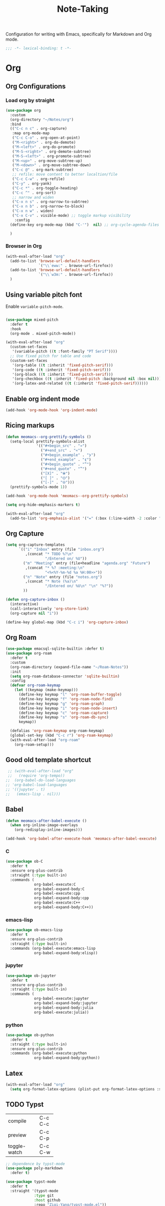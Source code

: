 #+title: Note-Taking

Configuration for writing with Emacs, specifically for Markdown and Org mode.

#+begin_src emacs-lisp
  ;;; -*- lexical-binding: t -*-
#+end_src

* Org

** Org Configurations
*** Load org by straight
#+begin_src emacs-lisp
  (use-package org
    :custom
    (org-directory "~/Notes/org")
    :bind
    (("C-c n c" . org-capture)
     :map org-mode-map
     ("C-c C-o" . org-open-at-point)
     ("M-<right>" . org-do-demote)
     ("M-<left>" . org-do-promote)
     ("M-S-<right>" . org-demote-subtree)
     ("M-S-<left>" . org-promote-subtree)
     ("M-<up>" . org-move-subtree-up)
     ("M-<down>" . org-move-subtree-down)
     ("C-c @" . org-mark-subtree)
     ;; refile: move content to better localtion/file
     ("C-c C-w" . org-refile)
     ("C-y" . org-yank)
     ("C-c *" . org-toggle-heading)
     ("C-c ^" . org-sort)
     ;; narrow and widen
     ("C-x n s" . org-narrow-to-subtree)
     ("C-x n b" . org-narrow-to-block)
     ("C-x n w" . widen)
     ("C-x C-v" . visible-mode) ;; toggle markup visibility
      :config
    (define-key org-mode-map (kbd "C-'")  nil) ;; org-cycle-agenda-files use C-,

    )
#+end_src

*** Browser in Org

#+begin_src emacs-lisp
  (with-eval-after-load "org"
    (add-to-list 'browse-url-default-handlers
                 `("\\`eww:" . browse-url-firefox))
    (add-to-list 'browse-url-default-handlers
                 `("\\`w3m:" . browse-url-firefox))
    )
#+end_src

** Using variable pitch font

Enable ~variable-pitch-mode~.

#+begin_src emacs-lisp

  (use-package mixed-pitch
    :defer t
    :hook
    (org-mode . mixed-pitch-mode))

  (with-eval-after-load "org"
    (custom-set-faces
     '(variable-pitch ((t :font-family "PT Serif"))))
    ;; Use fixed pitch for table and code
    (custom-set-faces
     '(org-table ((t :inherit 'fixed-pitch-serif)))
     '(org-code ((t :inherit 'fixed-pitch-serif)))
     '(org-block ((t :inherit 'fixed-pitch-serif)))
     '(org-checkbox ((t :inherit 'fixed-pitch :background nil :box nil)))
     '(org-latex-and-related ((t (:inherit 'fixed-pitch-serif))))))
#+end_src

** Enable org indent mode

#+begin_src emacs-lisp
  (add-hook 'org-mode-hook 'org-indent-mode)
#+end_src

** Ricing markups

#+begin_src emacs-lisp
  (defun meomacs--org-prettify-symbols ()
    (setq-local prettify-symbols-alist
                '(("#+begin_src" . "»")
                  ("#+end_src" . "«")
                  ("#+begin_example" . "❯")
                  ("#+end_example" . "❮")
                  ("#+begin_quote" . "‟")
                  ("#+end_quote" . "‟")
                  ("[X]" . "⦿")
                  ("[ ]" . "🞆")
                  ("[-]" . "⦾")))
    (prettify-symbols-mode 1))

  (add-hook 'org-mode-hook 'meomacs--org-prettify-symbols)

  (setq org-hide-emphasis-markers t)

  (with-eval-after-load "org"
    (add-to-list 'org-emphasis-alist '("=" (:box (:line-width -2 :color "gray50" :style released-button) :inherit org-verbatim))))
#+end_src

** Org Capture

#+begin_src emacs-lisp
  (setq org-capture-templates
        `(("i" "Inbox" entry (file "inbox.org")
           ,(concat "* TODO %?\n"
                    "/Entered on/ %U"))
          ("m" "Meeting" entry (file+headline "agenda.org" "Future")
           ,(concat "* %? :meeting:\n"
                    "<%<%Y-%m-%d %a %H:00>>"))
          ("n" "Note" entry (file "notes.org")
           ,(concat "* Note (%a)\n"
                    "/Entered on/ %U\n" "\n" "%?"))
          ))

  (defun org-capture-inbox ()
    (interactive)
    (call-interactively 'org-store-link)
    (org-capture nil "i"))

  (define-key global-map (kbd "C-c i") 'org-capture-inbox)
#+end_src

** Org Roam

#+begin_src emacs-lisp
  (use-package emacsql-sqlite-builtin :defer t)
  (use-package org-roam
    :defer t
    :custom
    (org-roam-directory (expand-file-name "~/Roam-Notes"))
    :init
    (setq org-roam-database-connector 'sqlite-builtin)
    :config
    (defvar org-roam-keymap
      (let ((keymap (make-keymap)))
        (define-key keymap "l" 'org-roam-buffer-toggle)
        (define-key keymap "f" 'org-roam-node-find)
        (define-key keymap "g" 'org-roam-graph)
        (define-key keymap "i" 'org-roam-node-insert)
        (define-key keymap "c" 'org-roam-capture)
        (define-key keymap "s" 'org-roam-db-sync)
        keymap))

    (defalias 'org-roam-keymap org-roam-keymap)
    (global-set-key (kbd "C-c r") 'org-roam-keymap)
    (with-eval-after-load "org-roam"
      (org-roam-setup)))
#+end_src

** Good old template shortcut

#+begin_src emacs-lisp
   ;; (with-eval-after-load "org"
   ;;   (require 'org-tempo))
  ;;  (org-babel-do-load-languages
  ;; 'org-babel-load-languages
  ;; '((jupyter . t)
  ;;   (emacs-lisp . nil)))
#+end_src

** Babel

#+begin_src emacs-lisp
  (defun meomacs-after-babel-execute ()
    (when org-inline-image-overlays
      (org-redisplay-inline-images)))

  (add-hook 'org-babel-after-execute-hook 'meomacs-after-babel-execute)
#+end_src
*** C
#+begin_src emacs-lisp
  (use-package ob-C
    :defer t
    :ensure org-plus-contrib
    :straight (:type built-in)
    :commands (
               org-babel-execute:C
               org-babel-expand-body:C
               org-babel-execute:cpp
               org-babel-expand-body:cpp
               org-babel-execute:C++
               org-babel-expand-body:C++))
#+end_src
*** emacs-lisp
#+begin_src emacs-lisp
  (use-package ob-emacs-lisp
    :defer t
    :ensure org-plus-contrib
    :straight (:type built-in)
    :commands (org-babel-execute:emacs-lisp
               org-babel-expand-body:elisp))
#+end_src
*** jupyter
#+begin_src emacs-lisp
  (use-package ob-jupyter
    :defer t
    :ensure org-plus-contrib
    :straight (:type built-in)
    :commands (
               org-babel-execute:jupyter
               org-babel-expand-body:jupyter
               org-babel-expand-body:julia
               org-babel-execute:julia))
#+end_src

*** python
#+begin_src emacs-lisp
  (use-package ob-python
    :defer t
    :straight (:type built-in)
    :ensure org-plus-contrib
    :commands (org-babel-execute:python
               org-babel-expand-body:python))
#+end_src




** Latex
#+begin_src emacs-lisp
  (with-eval-after-load "org"
    (setq org-format-latex-options (plist-put org-format-latex-options :scale 4.0)))
#+end_src

** TODO Typst
+-------------+-------+
|compile      |C-c C-c|
+-------------+-------+
|preview      |C-c C-p|
+-------------+-------+
|toggle-watch |C-c C-w|
+-------------+-------+

#+begin_src emacs-lisp
  ;; dependence by typst-mode
  (use-package poly-markdown
    :defer t)

  (use-package typst-mode
    :defer t
    :straight '(typst-mode
               :type git
               :host github
               :repo "Ziqi-Yang/typst-mode.el"))
#+end_src

* Markdown

#+begin_src emacs-lisp
  (use-package markdown-mode
    :defer t
    :bind
    (:map markdown-mode-map
          ("C-c v" . #'markdown-toggle-markup-hiding)))
#+end_src


* Denote

#+begin_src emacs-lisp
  (use-package denote
    :defer t
    :custom
    (denote-directory "~/Notes/Zk")
    (denote-dired-mode t)
    (denote-templates
     `((review . "* Some heading\n\n* Another heading")
       (memo . ,(concat "* Some heading"
                        "\n\n"
                        "* Another heading"
                        "\n\n"))))
    :bind
    (
     ("C-c n n" . denote)
     ("C-c n N" . denote-type)
     ("C-c n d" . denote-date)
     ("C-c n z" . denote-signature)
     ("C-c n s" . denote-subdirectory)
     ("C-c n r" . denote-rename-file)
     ("C-c n i" . denote-link)
     ("C-c n I" . denote-link-add-links)
     ("C-c n b" . denote-link-backlinks)
     ("C-c n f f" . denote-link-find-file)
     ("C-c n f b" . denote-link-find-backlink)
     :map dired-mode-map
     ("C-c C-d C-i" . #'denote-link-dired-marked-notes)
     ("C-c C-d C-r" . #'denote-dired-rename-marked-files))
    )

#+end_src

** Integration with Org-Capture
#+begin_src emacs-lisp
  (with-eval-after-load 'org-capture
    (setq denote-org-capture-specifiers "%l\n%i\n%?")
    (add-to-list 'org-capture-templates
                 '("d" "New note (with denote)" plain
                   (file denote-last-path)
                   #'denote-org-capture
                   :no-save t
                   :immediate-finish nil
                   :kill-buffer t
                   :jump-to-captured t)))
#+end_src

* GTD

 Get Things Done.

** Org Agenda

#+begin_src emacs-lisp
  (setq org-agenda-files (list "inbox.org" "agenda.org" "projects.org"))
  (define-key global-map (kbd "C-c a") #'org-agenda)
  ;; remove the redundant tags
  (setq org-agenda-hide-tags-regexp ".")
  ;; include entries from Emacs diary into agenda
  ;; org-agenda-include-diary    t
  (setq org-agenda-prefix-format
        '((agenda . " %i %-12:c%?-12t% s")
          (todo   . " ")
          (tags   . " %i %-12:c")
          (search . " %i %-12:c")))
  ;; (define-key org-mode-map (kbd "C-'") nil) ;; orig. org-cycle-agenda-files
  ;; conflect with avy-goto-char-2
#+end_src

*** Refile
#+begin_src emacs-lisp
  (setq org-refile-targets
        '(("projects.org" :regexp . "\\(?:\\(?:Note\\|Task\\)s\\)")))

  (setq org-refile-use-outline-path 'file)
  (setq org-outline-path-complete-in-steps nil)
#+end_src

*** Task

**** Log time for task

#+begin_src emacs-lisp
  (defun log-todo-next-creation-date (&rest ignore)
    "Log NEXT creation time in the property drawer under the key 'ACTIVATED'"
    (when (and (string= (org-get-todo-state) "NEXT")
               (not (org-entry-get nil "ACTIVATED")))
      (org-entry-put nil "ACTIVATED" (format-time-string "[%Y-%m-%d]"))))

  (add-hook 'org-after-todo-state-change-hook #'log-todo-next-creation-date)
  (setq org-log-done 'time)
#+end_src

****  Keywords

#+begin_src emacs-lisp
  (setq org-todo-keywords
        '((sequence "TODO(t)" "NEXT(n)" "FIXED(f)" "HOLD(h)" "HACK(H)" "|" "DONE(d)")))

#+end_src
